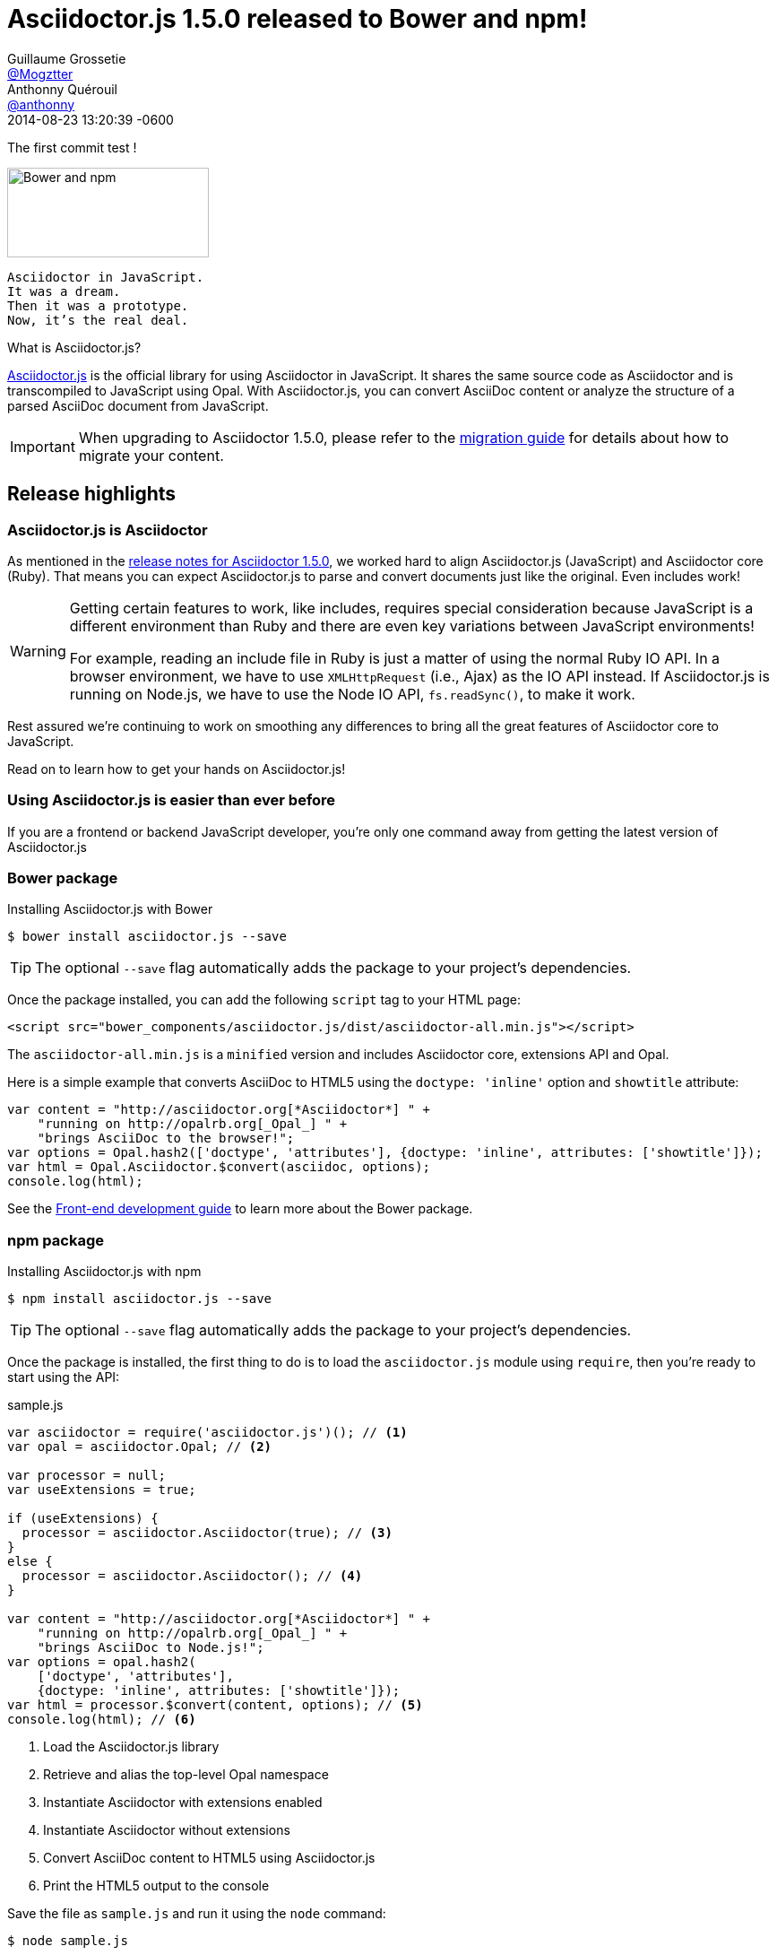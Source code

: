 = Asciidoctor.js 1.5.0 released to Bower and npm!
Guillaume Grossetie <https://github.com/Mogztter[@Mogztter]>; Anthonny Quérouil <https://github.com/anthonny[@anthonny]>
2014-08-23
:revdate: 2014-08-23 13:20:39 -0600
// Settings:
:page-tags: [release, asciidoctor.js]
:compat-mode!:
ifndef::imagesdir[:imagesdir: ../images]
// URIs:
:uri-bower: http://bower.io
:uri-npm: https://www.npmjs.org
:uri-repo: https://github.com/asciidoctor/asciidoctor.js
:uri-frontend-guide: {uri-repo}#front-end-development
:uri-backend-guide: {uri-repo}#back-end-development
:uri-migration: http://asciidoctor.org/docs/migration/
:uri-asciidoctorj-repo: https://github.com/asciidoctor/asciidoctorj
:uri-asciidoctorjs-in-asciidoctorj-issue: {uri-asciidoctorj-repo}/issues/189
:uri-nashorn: http://openjdk.java.net/projects/nashorn
:uri-dynjs: http://dynjs.org
:uri-asciidocfx: https://github.com/rahmanusta/AsciidocFX
:uri-asciidoctorjs-npm: https://www.npmjs.org/package/asciidoctor.js
:uri-atom: https://atom.io
:uri-asciidoc-preview-atom: {uri-atom}/packages/asciidoc-preview
:uri-asciidoc-preview-brackets: https://github.com/asciidoctor/brackets-asciidoc-preview
:uri-tedbergeron-repo: https://github.com/tedbergeron
:uri-grunt-asciidoctor-assemble-repo: {uri-tedbergeron-repo}/grunt-asciidoctor-assemble
:uri-grunt-asciidoctor-npm: https://www.npmjs.org/package/grunt-asciidoctor
:uri-gruntjs: http://gruntjs.com
:uri-opal-contributors: https://github.com/opal/opal/graphs/contributors
:uri-asciidoctor-1-5-0: http://asciidoctor.org/news/2014/08/12/asciidoctor-1-5-0-released/#spotlight-asciidoctorjs

The first commit test !

image::bower-npm-logos.png[Bower and npm,225,100,role=right]

[verse]
Asciidoctor in JavaScript.
It was a dream.
Then it was a prototype.
Now, it's the real deal.

.What is Asciidoctor.js?
****
{uri-repo}[Asciidoctor.js] is the official library for using Asciidoctor in JavaScript.
It shares the same source code as Asciidoctor and is transcompiled to JavaScript using Opal.
With Asciidoctor.js, you can convert AsciiDoc content or analyze the structure of a parsed AsciiDoc document from JavaScript.
****

IMPORTANT: When upgrading to Asciidoctor 1.5.0, please refer to the {uri-migration}[migration guide] for details about how to migrate your content.

== Release highlights

=== Asciidoctor.js is Asciidoctor

As mentioned in the {uri-asciidoctor-1-5-0}[release notes for Asciidoctor 1.5.0], we worked hard to align Asciidoctor.js (JavaScript) and Asciidoctor core (Ruby).
That means you can expect Asciidoctor.js to parse and convert documents just like the original.
Even includes work!

[WARNING]
====
Getting certain features to work, like includes, requires special consideration because JavaScript is a different environment than Ruby and there are even key variations between JavaScript environments!

For example, reading an include file in Ruby is just a matter of using the normal Ruby IO API.
In a browser environment, we have to use `XMLHttpRequest` (i.e., Ajax) as the IO API instead.
If Asciidoctor.js is running on Node.js, we have to use the Node IO API, `fs.readSync()`, to make it work.
====

Rest assured we're continuing to work on smoothing any differences to bring all the great features of Asciidoctor core to JavaScript.

Read on to learn how to get your hands on Asciidoctor.js!

=== Using Asciidoctor.js is easier than ever before

If you are a frontend or backend JavaScript developer, you're only one command away from getting the latest version of Asciidoctor.js

=== Bower package

[source, bash]
.Installing Asciidoctor.js with Bower
----
$ bower install asciidoctor.js --save
----

TIP: The optional `--save` flag automatically adds the package to your project's dependencies.

Once the package installed, you can add the following `script` tag to your HTML page:

[source,html]
----
<script src="bower_components/asciidoctor.js/dist/asciidoctor-all.min.js"></script>
----

The `asciidoctor-all.min.js` is a `minified` version and includes Asciidoctor core, extensions API and Opal.

Here is a simple example that converts AsciiDoc to HTML5 using the `doctype: 'inline'` option and `showtitle` attribute:

[source,javascript]
----
var content = "http://asciidoctor.org[*Asciidoctor*] " +
    "running on http://opalrb.org[_Opal_] " +
    "brings AsciiDoc to the browser!";
var options = Opal.hash2(['doctype', 'attributes'], {doctype: 'inline', attributes: ['showtitle']});
var html = Opal.Asciidoctor.$convert(asciidoc, options);
console.log(html);
----

See the {uri-frontend-guide}[Front-end development guide] to learn more about the Bower package.

=== npm package

[source, bash]
.Installing Asciidoctor.js with npm
----
$ npm install asciidoctor.js --save
----

TIP: The optional `--save` flag automatically adds the package to your project's dependencies.

Once the package is installed, the first thing to do is to load the `asciidoctor.js` module using `require`, then you're ready to start using the API:

.sample.js
[source,javascript]
----
var asciidoctor = require('asciidoctor.js')(); // <1>
var opal = asciidoctor.Opal; // <2>

var processor = null;
var useExtensions = true;

if (useExtensions) {
  processor = asciidoctor.Asciidoctor(true); // <3>
}
else {
  processor = asciidoctor.Asciidoctor(); // <4>
}

var content = "http://asciidoctor.org[*Asciidoctor*] " +
    "running on http://opalrb.org[_Opal_] " +
    "brings AsciiDoc to Node.js!";
var options = opal.hash2(
    ['doctype', 'attributes'],
    {doctype: 'inline', attributes: ['showtitle']});
var html = processor.$convert(content, options); // <5>
console.log(html); // <6>
----
<1> Load the Asciidoctor.js library
<2> Retrieve and alias the top-level Opal namespace
<3> Instantiate Asciidoctor with extensions enabled
<4> Instantiate Asciidoctor without extensions
<5> Convert AsciiDoc content to HTML5 using Asciidoctor.js
<6> Print the HTML5 output to the console

Save the file as `sample.js` and run it using the `node` command:

 $ node sample.js

You should see the following output in your terminal:

[.output]
....
<a href="http://asciidoctor.org"><strong>Asciidoctor</strong></a> running on <a href="http://opalrb.org"><em>Opal</em></a> brings AsciiDoc to Node.js!</p>
....

IMPORTANT: To be successful with Asciidoctor.js, it's important to understand how to work with Ruby objects in the JavaScript environment.
We recommend that you browse the http://opalrb.org/docs/using_ruby_from_javascript[Opal documentation] to learn how method names are mapped and what data types it expects.

See the {uri-backend-guide}[Back-end development guide] to learn more about the npm package.

=== Asciidoctor.js is heating up on Node

Node.js is where the hottest JavaScript is happening and npm is the package manager that manages and distributes that hotness.
We wanted Asciidoctor.js to be a part of this ecosystem.
We also needed it there to start building tools.
That's why we took the first step of packaging Asciidoctor.js as an npm package...in fact, several!
Asciidoctor now has a new playground!

Here are the npm packages that are published:

{uri-asciidoctorjs-npm}[asciidoctor.js]:: the main npm package for Asciidoctor.js
{uri-grunt-asciidoctor-npm}[grunt-asciidoctor]:: an npm package for processing AsciiDoc source files in your {uri-gruntjs}[Grunt] project

Here's how the community is playing with these packages already:

{uri-asciidoc-preview-atom}[asciidoc-preview (Atom Editor)]:: A plugin for Atom that shows you a preview of your document while you type!
{uri-asciidoc-preview-brackets}[asciidoc-preview (Brackets Editor)]:: An extension for Brackets that shows you a preview of your document while you type!
{uri-grunt-asciidoctor-assemble-repo}[grunt-asciidoctor-assemble]:: a static website generator for {uri-gruntjs}[Grunt] by {uri-tedbergeron-repo}[@tedbergeron]

Of course there are still challenges, but we'll solve them.
Head over to the {uri-repo}[Asciidoctor.js project] to get involved.

Let us play this new game!

=== Asciidoctor.js on the JVM

You read that right.
The browser ain't the only JavaScript game in town.
(And we're not talking about JavaScript engines that have escaped from the browser, like Node.js.)
We're talking about the most polyglot of polyglot runtimes, _the JVM_.

Alex Soto is working at getting {uri-asciidoctorjs-in-asciidoctorj-issue}[Asciidoctor.js integrated into AsciidoctorJ] so you can use it on the JVM using {uri-nashorn}[Nashorn], {uri-dynjs}[dynjs] and other JavaScript engines that run on it.
The {uri-asciidocfx}[AsciidocFX project] is already using Asciidoctor.js on Nashorn, so it's more than just an idea!

There are still several challenges to tackle to ensure Asciidoctor.js runs smoothly on the JVM, such as getting includes working.
Head over to the {uri-asciidoctorj-repo}[AsciidoctorJ project] to get involved and help make it happen!

== Acknowledgments

The alignment of Asciidoctor.js with Asciidoctor core was a major effort.
It required input from a lot of people and they really pulled together to meet this challenge.

We want to especially thank the {uri-opal-contributors}[Opal developers], notably Adam Beynon, meh and Elia Schito, for making Asciidoctor.js happen.
They were very responsive to our effort, making changes and fixes to Opal and generally providing input that allowed us to continuously move forward.

We also want to thank Anthonny QuÃ©rouil for crafting a Grunt build to compile, aggregate and compress Asciidoctor.js and for helping to get the artifacts published to Bower and npm.

Thanks to everyone who tested Asciidoctor.js, either directly or by using the tools.
Your participation has helped Asciidoctor.js become the real deal!

If you have questions or feedback, we encourage you to participate in the http://discuss.asciidoctor.org[discussion list].
Talk to you there!
